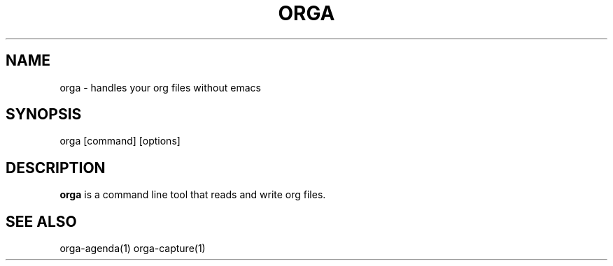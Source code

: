 .\" Automatically generated by Pandoc 2.0.5
.\"
.TH "ORGA" "1" "<2017\-12\-27 Wed>" "" "Orga User Manual"
.hy
.SH NAME
.PP
orga \- handles your org files without emacs
.SH SYNOPSIS
.PP
orga [command] [options]
.SH DESCRIPTION
.PP
\f[B]orga\f[] is a command line tool that reads and write org files.
.SH SEE ALSO
.PP
orga\-agenda(1) orga\-capture(1)

